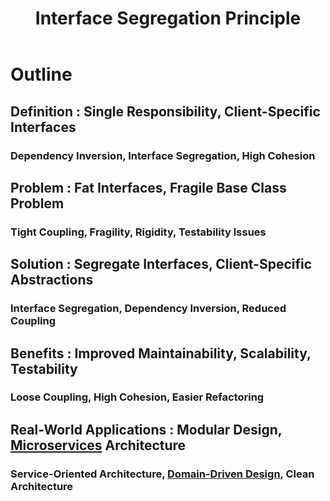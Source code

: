 :PROPERTIES:
:ID:       4160f4dd-443b-4c41-8bc0-5d966bed8092
:END:
#+title: Interface Segregation Principle
#+filetags: :swarch:swe:


* Outline

** Definition : Single Responsibility, Client-Specific Interfaces
*** Dependency Inversion, Interface Segregation, High Cohesion
** Problem : Fat Interfaces, Fragile Base Class Problem
*** Tight Coupling, Fragility, Rigidity, Testability Issues
** Solution : Segregate Interfaces, Client-Specific Abstractions
*** Interface Segregation, Dependency Inversion, Reduced Coupling
** Benefits : Improved Maintainability, Scalability, Testability
*** Loose Coupling, High Cohesion, Easier Refactoring
** Real-World Applications : Modular Design, [[id:54978664-78a5-4c2c-ae33-c4e6a14d6bb0][Microservices]] Architecture
*** Service-Oriented Architecture, [[id:a33dc160-71a2-484c-b1a8-8a74ffabba11][Domain-Driven Design]], Clean Architecture

